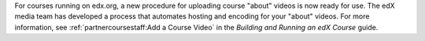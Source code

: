 
For courses running on edx.org, a new procedure for uploading course "about"
videos is now ready for use. The edX media team has developed a process that
automates hosting and encoding for your "about" videos. For more information,
see :ref:`partnercoursestaff:Add a Course Video` in the *Building and Running
an edX Course* guide.
